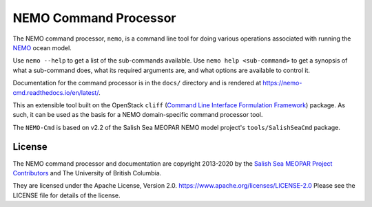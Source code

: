 **********************
NEMO Command Processor
**********************

.. image:: https://img.shields.io/badge/license-Apache%202-cb2533.svg
    :target: https://www.apache.org/licenses/LICENSE-2.0
    :alt: Licensed under the Apache License, Version 2.0
.. image:: https://img.shields.io/badge/python-3.6+-blue.svg
    :target: https://docs.python.org/3.8/
    :alt: Python Version
.. image:: https://img.shields.io/badge/version%20control-git-blue.svg?logo=github
    :target: https://github.com/SalishSeaCast/NEMO-Cmd
    :alt: Git on GitHub
.. image:: https://img.shields.io/badge/code%20style-black-000000.svg
    :target: https://black.readthedocs.io/en/stable/
    :alt: The uncompromising Python code formatter
.. image:: https://readthedocs.org/projects/nemo-cmd/badge/?version=latest
    :target: https://nemo-cmd.readthedocs.io/en/latest/
    :alt: Documentation Status
.. image:: https://github.com/SalishSeaCast/NEMO-Cmd/workflows/sphinx-linkcheck/badge.svg
    :target: https://github.com/SalishSeaCast/NEMO-Cmd/actions?query=workflow%3A
    :alt: Sphinx linkcheck
.. image:: https://github.com/SalishSeaCast/NEMO-Cmd/workflows/CI/badge.svg
    :target: https://github.com/SalishSeaCast/NEMO-Cmd/actions?query=workflow%3ACI
    :alt: GitHub Workflow Status
.. image:: https://codecov.io/gh/SalishSeaCast/NEMO-Cmd/branch/master/graph/badge.svg
    :target: https://codecov.io/gh/SalishSeaCast/NEMO-Cmd
    :alt: Codecov Testing Coverage Report
.. image:: https://img.shields.io/github/issues/SalishSeaCast/NEMO-Cmd?logo=github
    :target: https://github.com/SalishSeaCast/NEMO-Cmd/issues
    :alt: Issue Tracker

The NEMO command processor, ``nemo``, is a command line tool for doing various operations associated with running the `NEMO`_ ocean model.

.. _NEMO: http://www.nemo-ocean.eu/

Use ``nemo --help`` to get a list of the sub-commands available.
Use ``nemo help <sub-command>`` to get a synopsis of what a sub-command does,
what its required arguments are,
and what options are available to control it.

Documentation for the command processor is in the ``docs/`` directory and is rendered at https://nemo-cmd.readthedocs.io/en/latest/.

.. image:: https://readthedocs.org/projects/nemo-cmd/badge/?version=latest
    :target: https://nemo-cmd.readthedocs.io/en/latest/?badge=latest
    :alt: Documentation Status

This an extensible tool built on the OpenStack ``cliff``
(`Command Line Interface Formulation Framework`_)
package.
As such,
it can be used as the basis for a NEMO domain-specific command processor tool.

.. _Command Line Interface Formulation Framework: http://docs.openstack.org/developer/cliff/

The ``NEMO-Cmd`` is based on v2.2 of the Salish Sea MEOPAR NEMO model project's ``tools/SalishSeaCmd`` package.


License
=======

.. image:: https://img.shields.io/badge/license-Apache%202-cb2533.svg
    :target: https://www.apache.org/licenses/LICENSE-2.0
    :alt: Licensed under the Apache License, Version 2.0

The NEMO command processor and documentation are copyright 2013-2020 by the `Salish Sea MEOPAR Project Contributors`_ and The University of British Columbia.

.. _Salish Sea MEOPAR Project Contributors: https://github.com/SalishSeaCast/docs/blob/master/CONTRIBUTORS.rst

They are licensed under the Apache License, Version 2.0.
https://www.apache.org/licenses/LICENSE-2.0
Please see the LICENSE file for details of the license.
